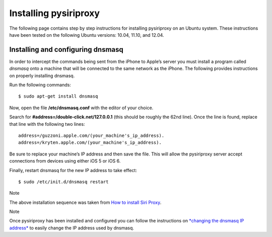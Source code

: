 Installing pysiriproxy
======================

The following page contains step by step instructions for installing
pysiriproxy on an Ubuntu system. These instructions have been tested on
the following Ubuntu versions: 10.04, 11.10, and 12.04.

Installing and configuring dnsmasq
----------------------------------

In order to intercept the commands being sent from the iPhone to Apple’s
server you must install a program called *dnsmasq* onto a machine that
will be connected to the same network as the iPhone. The following
provides instructions on properly installing dnsmasq.

Run the following commands:

::

    $ sudo apt-get install dnsmasq

Now, open the file **/etc/dnsmasq.conf** with the editor of your choice.

Search for **#address=/double-click.net/127.0.0.1** (this should be
roughly the 62nd line). Once the line is found, replace that line with
the following two lines:

::

    address=/guzzoni.apple.com/(your_machine's_ip_address).
    address=/kryten.apple.com/(your_machine's_ip_address).

Be sure to replace your machine’s IP address and then save the file.
This will allow the pysiriproxy server accept connections from devices
using either iOS 5 or iOS 6.

Finally, restart dnsmasq for the new IP address to take effect:

::

    $ sudo /etc/init.d/dnsmasq restart

Note

The above installation sequence was taken from `How to install Siri
Proxy <http://www.iphonestuffs4u.com/how-to-install-siri-proxy/>`_.

Note

Once pysiriproxy has been installed and configured you can follow the
instructions on `*changing the dnsmasq IP
address* <configuration.html#changingdnsmasqip-label>`_ to easily change
the IP address used by dnsmasq.

